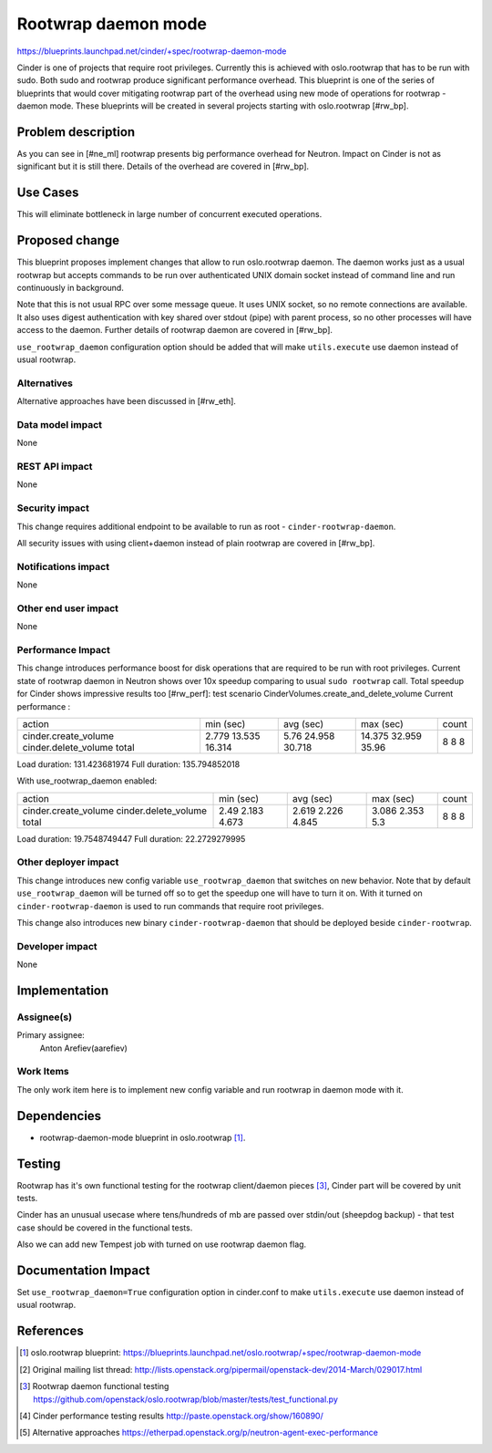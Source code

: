 ..
 This work is licensed under a Creative Commons Attribution 3.0 Unported
 License.

 http://creativecommons.org/licenses/by/3.0/legalcode

====================
Rootwrap daemon mode
====================

https://blueprints.launchpad.net/cinder/+spec/rootwrap-daemon-mode

Cinder is one of projects that require root privileges. Currently this
is achieved with oslo.rootwrap that has to be run with sudo. Both sudo
and rootwrap produce significant performance overhead. This blueprint
is one of the series of blueprints that would cover mitigating rootwrap
part of the overhead using new mode of operations for rootwrap - daemon
mode. These blueprints will be created in several projects starting
with oslo.rootwrap [#rw_bp].

Problem description
===================

As you can see in [#ne_ml] rootwrap presents big performance overhead for
Neutron. Impact on Cinder is not as significant but it is still there.
Details of the overhead are covered in [#rw_bp].

Use Cases
=========
This will eliminate bottleneck in large number of concurrent executed
operations.

Proposed change
===============

This blueprint proposes implement changes that allow to run oslo.rootwrap
daemon. The daemon works just as a usual rootwrap but accepts commands to
be run over authenticated UNIX domain socket instead of command line and
run continuously in background.

Note that this is not usual RPC over some message queue. It uses UNIX socket,
so no remote connections are available. It also uses digest authentication
with key shared over stdout (pipe) with parent process, so no other processes
will have access to the daemon. Further details of rootwrap daemon are covered
in [#rw_bp].

``use_rootwrap_daemon`` configuration option should be added that will make
``utils.execute`` use daemon instead of usual rootwrap.

Alternatives
------------

Alternative approaches have been discussed in [#rw_eth].

Data model impact
-----------------

None

REST API impact
---------------

None

Security impact
---------------

This change requires additional endpoint to be available to run as root -
``cinder-rootwrap-daemon``.

All security issues with using client+daemon instead of plain rootwrap are
covered in [#rw_bp].

Notifications impact
--------------------

None

Other end user impact
---------------------

None

Performance Impact
------------------

This change introduces performance boost for disk operations that are
required to be run with root privileges. Current state of rootwrap daemon
in Neutron shows over 10x speedup comparing to usual ``sudo rootwrap`` call.
Total speedup for Cinder shows impressive results too [#rw_perf]:
test scenario CinderVolumes.create_and_delete_volume
Current performance :

+----------------------+-----------+-----------+-----------+-------+
| action               | min (sec) | avg (sec) | max (sec) | count |
+----------------------+-----------+-----------+-----------+-------+
| cinder.create_volume | 2.779     | 5.76      | 14.375    | 8     |
| cinder.delete_volume | 13.535    | 24.958    | 32.959    | 8     |
| total                | 16.314    | 30.718    | 35.96     | 8     |
+----------------------+-----------+-----------+-----------+-------+

Load duration: 131.423681974
Full duration: 135.794852018

With use_rootwrap_daemon enabled:

+----------------------+-----------+-----------+-----------+-------+
| action               | min (sec) | avg (sec) | max (sec) | count |
+----------------------+-----------+-----------+-----------+-------+
| cinder.create_volume | 2.49      | 2.619     | 3.086     | 8     |
| cinder.delete_volume | 2.183     | 2.226     | 2.353     | 8     |
| total                | 4.673     | 4.845     | 5.3       | 8     |
+----------------------+-----------+-----------+-----------+-------+

Load duration: 19.7548749447
Full duration: 22.2729279995


Other deployer impact
---------------------

This change introduces new config variable ``use_rootwrap_daemon`` that
switches on new behavior. Note that by default ``use_rootwrap_daemon`` will be
turned off so to get the speedup one will have to turn it on. With it
turned on ``cinder-rootwrap-daemon`` is used to run commands that require root
privileges.

This change also introduces new binary ``cinder-rootwrap-daemon`` that should
be deployed beside ``cinder-rootwrap``.

Developer impact
----------------

None

Implementation
==============

Assignee(s)
-----------

Primary assignee:
  Anton Arefiev(aarefiev)

Work Items
----------

The only work item here is to implement new config variable and run rootwrap
in daemon mode with it.

Dependencies
============

* rootwrap-daemon-mode blueprint in oslo.rootwrap [#rw_bp]_.

Testing
=======

Rootwrap has it's own functional testing for the rootwrap client/daemon
pieces [#rw_func]_, Cinder part will be covered by unit tests.

Cinder has an unusual usecase where tens/hundreds of mb are passed over
stdin/out (sheepdog backup) - that test case should be covered in the
functional tests.

Also we can add new Tempest job with turned on use rootwrap daemon flag.

Documentation Impact
====================

Set ``use_rootwrap_daemon=True`` configuration option in cinder.conf to make
``utils.execute`` use daemon instead of usual rootwrap.

References
==========

.. [#rw_bp] oslo.rootwrap blueprint:
   https://blueprints.launchpad.net/oslo.rootwrap/+spec/rootwrap-daemon-mode

.. [#ne_ml] Original mailing list thread:
   http://lists.openstack.org/pipermail/openstack-dev/2014-March/029017.html

.. [#rw_func] Rootwrap daemon functional testing
   https://github.com/openstack/oslo.rootwrap/blob/master/tests/test_functional.py

.. [#rw_perf] Cinder performance testing results
   http://paste.openstack.org/show/160890/

.. [#rw_eth] Alternative approaches
   https://etherpad.openstack.org/p/neutron-agent-exec-performance

